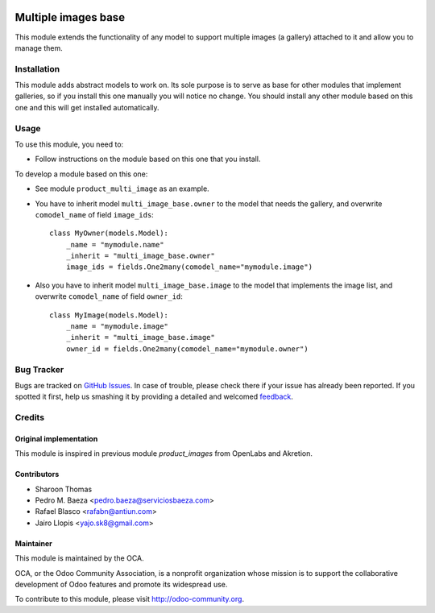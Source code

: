 .. image:: https://img.shields.io/badge/licence-AGPL--3-blue.svg
   :target: http://www.gnu.org/licenses/agpl-3.0-standalone.html
   :alt: License: AGPL-3

====================
Multiple images base
====================

This module extends the functionality of any model to support multiple images
(a gallery) attached to it and allow you to manage them.

Installation
============

This module adds abstract models to work on. Its sole purpose is to serve as
base for other modules that implement galleries, so if you install this one
manually you will notice no change. You should install any other module based
on this one and this will get installed automatically.

Usage
=====

To use this module, you need to:

* Follow instructions on the module based on this one that you install.

To develop a module based on this one:

* See module ``product_multi_image`` as an example.
* You have to inherit model ``multi_image_base.owner`` to the model that needs
  the gallery, and overwrite ``comodel_name`` of field ``image_ids``::

    class MyOwner(models.Model):
        _name = "mymodule.name"
        _inherit = "multi_image_base.owner"
        image_ids = fields.One2many(comodel_name="mymodule.image")

* Also you have to inherit model ``multi_image_base.image`` to the model that
  implements the image list, and overwrite ``comodel_name`` of field
  ``owner_id``::

    class MyImage(models.Model):
        _name = "mymodule.image"
        _inherit = "multi_image_base.image"
        owner_id = fields.One2many(comodel_name="mymodule.owner")

.. image:: https://odoo-community.org/website/image/ir.attachment/5784_f2813bd/datas
   :alt: Try me on Runbot
   :target: https://runbot.odoo-community.org/runbot/135/8.0

Bug Tracker
===========

Bugs are tracked on `GitHub Issues
<https://github.com/OCA/product-attribute/issues>`_. In case of trouble, please
check there if your issue has already been reported. If you spotted it first,
help us smashing it by providing a detailed and welcomed `feedback
<https://github.com/OCA/
product-attribute/issues/new?body=module:%20
multi_image_base%0Aversion:%20
8.0%0A%0A**Steps%20to%20reproduce**%0A-%20...%0A%0A**Current%20behavior**%0A%0A**Expected%20behavior**>`_.

Credits
=======

Original implementation
-----------------------
This module is inspired in previous module *product_images* from OpenLabs
and Akretion.

Contributors
------------

* Sharoon Thomas
* Pedro M. Baeza <pedro.baeza@serviciosbaeza.com>
* Rafael Blasco <rafabn@antiun.com>
* Jairo Llopis <yajo.sk8@gmail.com>

Maintainer
----------

.. image:: https://odoo-community.org/logo.png
   :alt: Odoo Community Association
   :target: https://odoo-community.org

This module is maintained by the OCA.

OCA, or the Odoo Community Association, is a nonprofit organization whose
mission is to support the collaborative development of Odoo features and
promote its widespread use.

To contribute to this module, please visit http://odoo-community.org.
